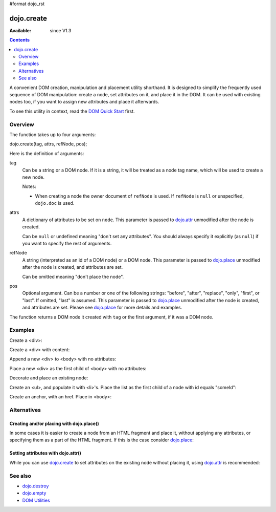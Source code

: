 #format dojo_rst

dojo.create
===========

:Available: since V1.3

.. contents::
   :depth: 2

A convenient DOM creation, manipulation and placement utility shorthand. It is designed to simplify the frequently used sequence of DOM manipulation: create a node, set attributes on it, and place it in the DOM. It can be used with existing nodes too, if you want to assign new attributes and place it afterwards.

To see this utility in context, read the `DOM Quick Start <quickstart/dom>`_ first.

========
Overview
========

The function takes up to four arguments:

dojo.create(tag, attrs, refNode, pos);

Here is the definition of arguments:

tag
  Can be a string or a DOM node. If it is a string, it will be treated as a node tag name, which will be used to create a new node.

  Notes:

  - When creating a node the owner document of ``refNode`` is used. If ``refNode`` is ``null`` or unspecified, ``dojo.doc`` is used.

attrs
  A dictionary of attributes to be set on ``node``. This parameter is passed to `dojo.attr <dojo/attr>`_ unmodified after the node is created.

  Can be ``null`` or undefined meaning "don't set any attributes". You should always specify it explicitly (as ``null``) if you want to specify the rest of arguments.

refNode
  A string (interpreted as an id of a DOM node) or a DOM node. This parameter is passed to `dojo.place <dojo/place>`_ unmodified after the node is created, and attributes are set.

  Can be omitted meaning "don't place the node".

pos
  Optional argument. Can be a number or one of the following strings: "before", "after", "replace", "only", "first", or "last". If omitted, "last" is assumed. This parameter is passed to `dojo.place <dojo/place>`_ unmodified after the node is created, and attributes are set. Please see `dojo.place <dojo/place>`_ for more details and examples.

The function returns a DOM node it created with ``tag`` or the first argument, if it was a DOM node.

========
Examples
========

Create a <div>:

.. code-block :: javascript
  :linenos:

  var n = dojo.create("div");

Create a <div> with content:

.. code-block :: javascript
  :linenos:

  var n = dojo.create("div", { innerHTML: "<p>hi</p>" });

Append a new <div> to <body> with no attributes:

.. code-block :: javascript
  :linenos:

  var n = dojo.create("div", null, dojo.body());

Place a new <div> as the first child of <body> with no attributes:

.. code-block :: javascript
  :linenos:

  var n = dojo.create("div", null, dojo.body(), "first");

Decorate and place an existing node:

.. code-block :: javascript
  :linenos:

  dojo.create(node, { style: { color: "red" } }, dojo.body());

Create an <ul>, and populate it with <li>'s. Place the list as the first child of a node with id equals "someId":

.. code-block :: javascript
  :linenos:

  var ul = dojo.create("ul", null, "someId", "first");
  var items = ["one", "two", "three", "four"];
  dojo.forEach(items, function(data){
    dojo.create("li", { innerHTML: data }, ul);
  });

Create an anchor, with an href. Place in <body>:

.. code-block :: javascript
  :linenos:

  dojo.create("a", { href: "foo.html", title: "Goto FOO!", innerHTML: "link" }, dojo.body());

============
Alternatives
============

Creating and/or placing with dojo.place()
-----------------------------------------

In some cases it is easier to create a node from an HTML fragment and place it, without applying any attributes, or specifying them as a part of the HTML fragment. If this is the case consider `dojo.place <dojo/place>`_:

.. code-block :: javascript
  :linenos:

  // duplicating the next line with dojo.place()
  //dojo.create("a", { href: "foo.html", title: "Goto FOO!", innerHTML: "link" }, dojo.body());
  dojo.place("<a href='foo.html' title='Goto FOO!'>link</a>", dojo.body()

  // duplicating the next line with dojo.place()
  //var n = dojo.create("div", null, dojo.body());
  var n = dojo.place("<div></div>", dojo.body());

Setting attributes with dojo.attr()
-----------------------------------

While you can use `dojo.create <dojo/create>`_ to set attributes on the existing node without placing it, using `dojo.attr <dojo/attr>`_ is recommended:

.. code-block :: javascript
  :linenos:

  // duplicating the next line with dojo.attr()
  //var n = dojo.create(node, { innerHTML: "<p>hi</p>" });
  var n = dojo.attr(node, { innerHTML: "<p>hi</p>" });

========
See also
========

* `dojo.destroy <dojo/destroy>`_
* `dojo.empty <dojo/empty>`_
* `DOM Utilities <quickstart/dom>`_
